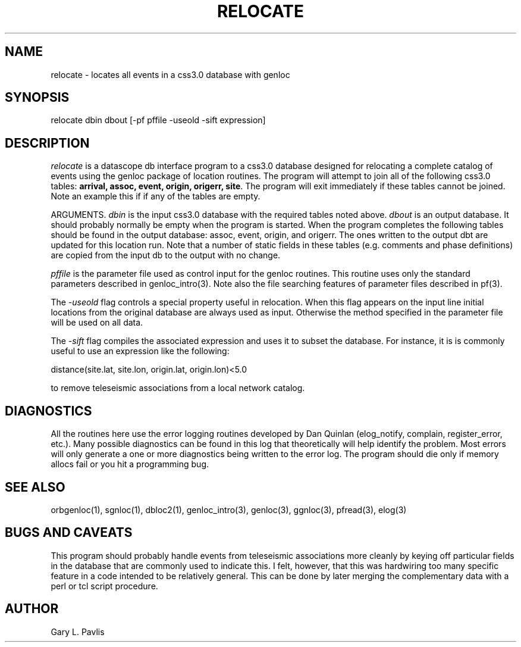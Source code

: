 .\" %W% %G%
.TH RELOCATE 1 "%G%"
.SH NAME
relocate - locates all events in a css3.0 database with genloc
.SH SYNOPSIS
.nf
relocate dbin dbout [-pf pffile -useold -sift expression]
.fi
.SH DESCRIPTION
\fIrelocate\fR is a datascope db interface program to a css3.0 database designed for relocating
a complete catalog of events using the genloc package of location routines.   The program
will attempt to join all of the following css3.0 tables: \fBarrival, assoc, event, origin, origerr,
site\fR.  The program will exit immediately if these tables cannot be joined.  Note an example
this if if any of the tables are empty.  
.LP
ARGUMENTS.  
\fIdbin\fR is the input css3.0 database with the required tables noted above. \fIdbout\fR is an
output database.   It should probably normally be empty when the program is started.  When
the program completes the following tables should be found in the output database: assoc,
event, origin, and origerr.  The ones written to the output dbt are updated for this location
run.  Note that a number of static fields in these tables (e.g. comments and phase definitions) 
are copied from the input db to the output with no change.
.LP
\fIpffile\fR is the parameter file used as control input for the genloc routines.  This routine
uses only the standard parameters described in genloc_intro(3).  Note also the file searching
features of parameter files described in pf(3).
.LP
The \fI-useold\fR flag controls a special property useful in relocation.  When this flag appears
on the input line initial locations from the original database are always used as input. 
Otherwise the method specified in the parameter file will be used on all data.
.LP
The \fI-sift\fR flag compiles the associated expression and uses it to subset the database.   For
instance, it is is commonly useful to use an expression like the following:
.nf

          distance(site.lat, site.lon, origin.lat, origin.lon)<5.0

.fi
to remove teleseismic associations from a local network catalog.  
.SH DIAGNOSTICS
All the routines here use the error logging routines developed by Dan Quinlan (elog_notify,
complain, register_error, etc.).  Many possible diagnostics can be found in this log that
theoretically will help identify the problem.  Most errors will only generate a one or more
diagnostics being written to the error log.  The program should die only if memory allocs fail
or you hit a programming bug.  
.SH "SEE ALSO"
.nf
orbgenloc(1), sgnloc(1), dbloc2(1), genloc_intro(3), genloc(3), ggnloc(3), pfread(3), elog(3)
.fi
.SH "BUGS AND CAVEATS"
This program should probably handle events from teleseismic associations more cleanly by
keying off particular fields in the database that are commonly used to indicate this. I felt,
however, that this was hardwiring too many specific feature in a code intended to be
relatively general.  This can be done by later merging the complementary data with a perl or
tcl script procedure.
.SH AUTHOR
Gary L. Pavlis
